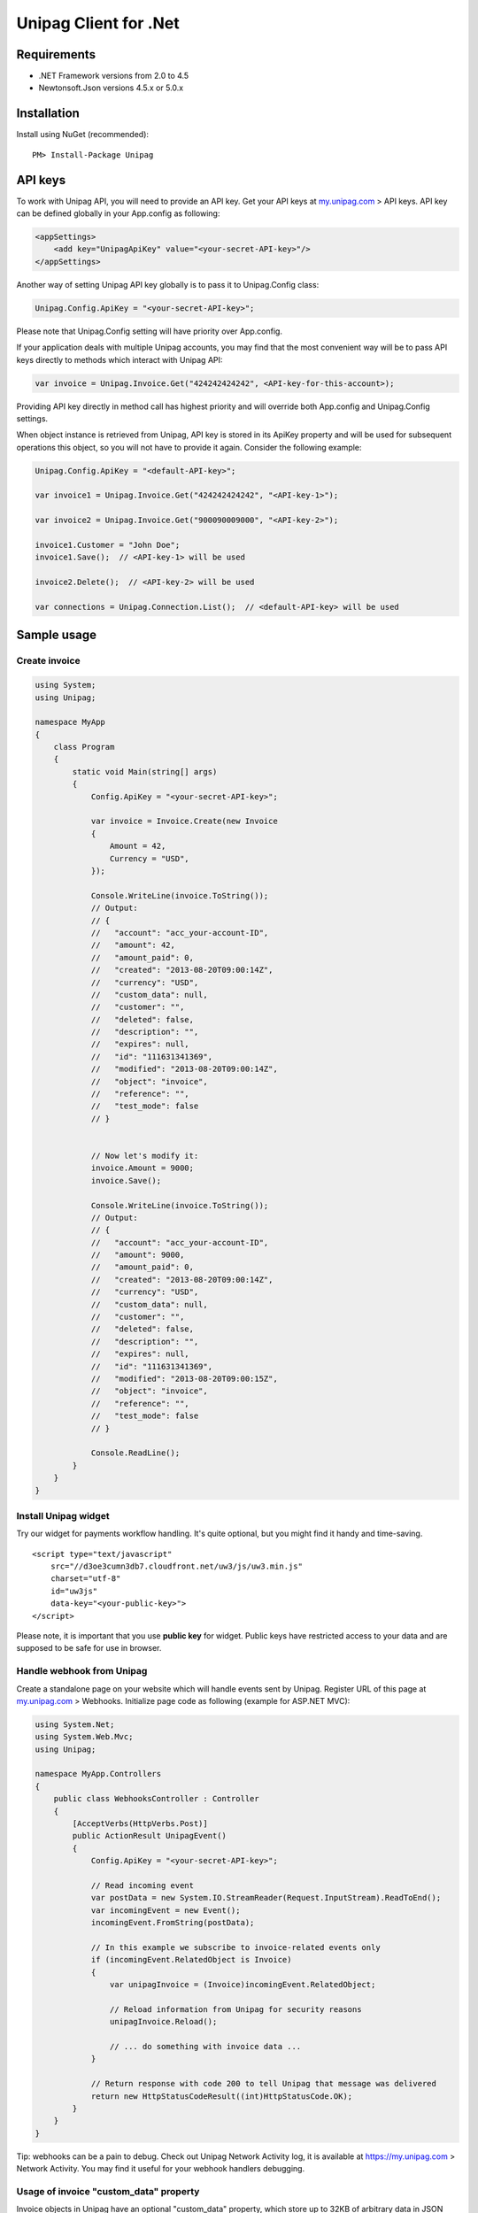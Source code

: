 Unipag Client for .Net
======================

Requirements
------------

* .NET Framework versions from 2.0 to 4.5
* Newtonsoft.Json versions 4.5.x or 5.0.x

Installation
------------

Install using NuGet (recommended)::

    PM> Install-Package Unipag

API keys
--------

To work with Unipag API, you will need to provide an API key. Get your
API keys at `<my.unipag.com>`_ > API keys. API key can be defined
globally in your App.config as following:

.. code:: xml

    <appSettings>
        <add key="UnipagApiKey" value="<your-secret-API-key>"/>
    </appSettings>

Another way of setting Unipag API key globally is to pass it to Unipag.Config
class:

.. code:: c#

    Unipag.Config.ApiKey = "<your-secret-API-key>";

Please note that Unipag.Config setting will have priority over App.config.

If your application deals with multiple Unipag accounts, you may find that the
most convenient way will be to pass API keys directly to methods which
interact with Unipag API:

.. code:: c#

    var invoice = Unipag.Invoice.Get("424242424242", <API-key-for-this-account>);

Providing API key directly in method call has highest priority and will override
both App.config and Unipag.Config settings.

When object instance is retrieved from Unipag, API key is stored in its ApiKey
property and will be used for subsequent operations this object, so you will not
have to provide it again. Consider the following example:

.. code:: c#

    Unipag.Config.ApiKey = "<default-API-key>";

    var invoice1 = Unipag.Invoice.Get("424242424242", "<API-key-1>");

    var invoice2 = Unipag.Invoice.Get("900090009000", "<API-key-2>");

    invoice1.Customer = "John Doe";
    invoice1.Save();  // <API-key-1> will be used

    invoice2.Delete();  // <API-key-2> will be used

    var connections = Unipag.Connection.List();  // <default-API-key> will be used

Sample usage
------------

Create invoice
~~~~~~~~~~~~~~

.. code:: c#

    using System;
    using Unipag;

    namespace MyApp
    {
        class Program
        {
            static void Main(string[] args)
            {
                Config.ApiKey = "<your-secret-API-key>";

                var invoice = Invoice.Create(new Invoice
                {
                    Amount = 42,
                    Currency = "USD",
                });

                Console.WriteLine(invoice.ToString());
                // Output:
                // {
                //   "account": "acc_your-account-ID",
                //   "amount": 42,
                //   "amount_paid": 0,
                //   "created": "2013-08-20T09:00:14Z",
                //   "currency": "USD",
                //   "custom_data": null,
                //   "customer": "",
                //   "deleted": false,
                //   "description": "",
                //   "expires": null,
                //   "id": "111631341369",
                //   "modified": "2013-08-20T09:00:14Z",
                //   "object": "invoice",
                //   "reference": "",
                //   "test_mode": false
                // }


                // Now let's modify it:
                invoice.Amount = 9000;
                invoice.Save();

                Console.WriteLine(invoice.ToString());
                // Output:
                // {
                //   "account": "acc_your-account-ID",
                //   "amount": 9000,
                //   "amount_paid": 0,
                //   "created": "2013-08-20T09:00:14Z",
                //   "currency": "USD",
                //   "custom_data": null,
                //   "customer": "",
                //   "deleted": false,
                //   "description": "",
                //   "expires": null,
                //   "id": "111631341369",
                //   "modified": "2013-08-20T09:00:15Z",
                //   "object": "invoice",
                //   "reference": "",
                //   "test_mode": false
                // }

                Console.ReadLine();
            }
        }
    }




Install Unipag widget
~~~~~~~~~~~~~~~~~~~~~

Try our widget for payments workflow handling. It's quite optional, but you
might find it handy and time-saving.

::

    <script type="text/javascript"
        src="//d3oe3cumn3db7.cloudfront.net/uw3/js/uw3.min.js"
        charset="utf-8"
        id="uw3js"
        data-key="<your-public-key>">
    </script>

Please note, it is important that you use **public key** for widget.
Public keys have restricted access to your data and are supposed to be safe
for use in browser.


Handle webhook from Unipag
~~~~~~~~~~~~~~~~~~~~~~~~~~

Create a standalone page on your website which will handle events sent by
Unipag. Register URL of this page at `<my.unipag.com>`_ > Webhooks.
Initialize page code as following (example for ASP.NET MVC):

.. code:: c#

    using System.Net;
    using System.Web.Mvc;
    using Unipag;

    namespace MyApp.Controllers
    {
        public class WebhooksController : Controller
        {
            [AcceptVerbs(HttpVerbs.Post)]
            public ActionResult UnipagEvent()
            {
                Config.ApiKey = "<your-secret-API-key>";

                // Read incoming event
                var postData = new System.IO.StreamReader(Request.InputStream).ReadToEnd();
                var incomingEvent = new Event();
                incomingEvent.FromString(postData);

                // In this example we subscribe to invoice-related events only
                if (incomingEvent.RelatedObject is Invoice)
                {
                    var unipagInvoice = (Invoice)incomingEvent.RelatedObject;

                    // Reload information from Unipag for security reasons
                    unipagInvoice.Reload();

                    // ... do something with invoice data ...
                }

                // Return response with code 200 to tell Unipag that message was delivered
                return new HttpStatusCodeResult((int)HttpStatusCode.OK);
            }
        }
    }


Tip: webhooks can be a pain to debug. Check out Unipag Network Activity log, it
is available at `<https://my.unipag.com>`_ > Network Activity. You may find it
useful for your webhook handlers debugging.

Usage of invoice "custom_data" property
~~~~~~~~~~~~~~~~~~~~~~~~~~~~~~~~~~~~~~~

Invoice objects in Unipag have an optional "custom_data" property, which store
up to 32KB of arbitrary data in JSON format. You can freely use this field to
store additional application-specific information about your invoices.

In Unipag Client for .Net, custom_data field is mapped into CustomData property
and has JObject type. Please refer to
`Json.Net documentation <http://james.newtonking.com/projects/json/help/>`_
for full description of JObject API. Here is some very basic example:

.. code:: c#

    using System;
    using System.Globalization;
    using Unipag;

    namespace MyApp
    {
        class Program
        {
            static void Main(string[] args)
            {
                Config.ApiKey = "<your-secret-API-key>";

                var inv = new Invoice
                {
                    Amount = 3,
                    Currency = "RUB",
                };
                inv.CustomData["text"] = "Some text";
                inv.CustomData["int"] = 9000;
                inv.CustomData["decimal"] = 42.5m.ToString(CultureInfo.InvariantCulture);
                inv.Save();

                Console.WriteLine(inv.CustomData.ToString());
                // Output:
                // {
                //   "decimal": 42.5,
                //   "int": 42,
                //   "text": "Some text"
                // }

                Console.WriteLine(inv.CustomData.Value<decimal>("decimal"));
                // Output:
                // 42.5

                Console.ReadLine();
            }
        }
    }

Report bugs
-----------

Report issues to the project's `Issues Tracking`_ on Github.

.. _`Issues Tracking`: https://github.com/unipag/unipag-net/issues
